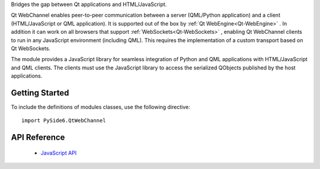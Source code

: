 Bridges the gap between Qt applications and HTML/JavaScript.

Qt WebChannel enables peer-to-peer communication between a server (QML/Python
application) and a client (HTML/JavaScript or QML application). It is supported
out of the box by :ref:`Qt WebEngine<Qt-WebEngine>` . In addition it can work
on all browsers that support :ref:`WebSockets<Qt-WebSockets>` , enabling Qt
WebChannel clients to run in any JavaScript environment (including QML). This
requires the implementation of a custom transport based on Qt WebSockets.

The module provides a JavaScript library for seamless integration of Python and
QML applications with HTML/JavaScript and QML clients. The clients must use the
JavaScript library to access the serialized QObjects published by the host
applications.

Getting Started
^^^^^^^^^^^^^^^

To include the definitions of modules classes, use the following
directive:

::

    import PySide6.QtWebChannel

API Reference
^^^^^^^^^^^^^

    * `JavaScript API <https://doc.qt.io/qt-6/qtwebchannel-javascript.html>`_

